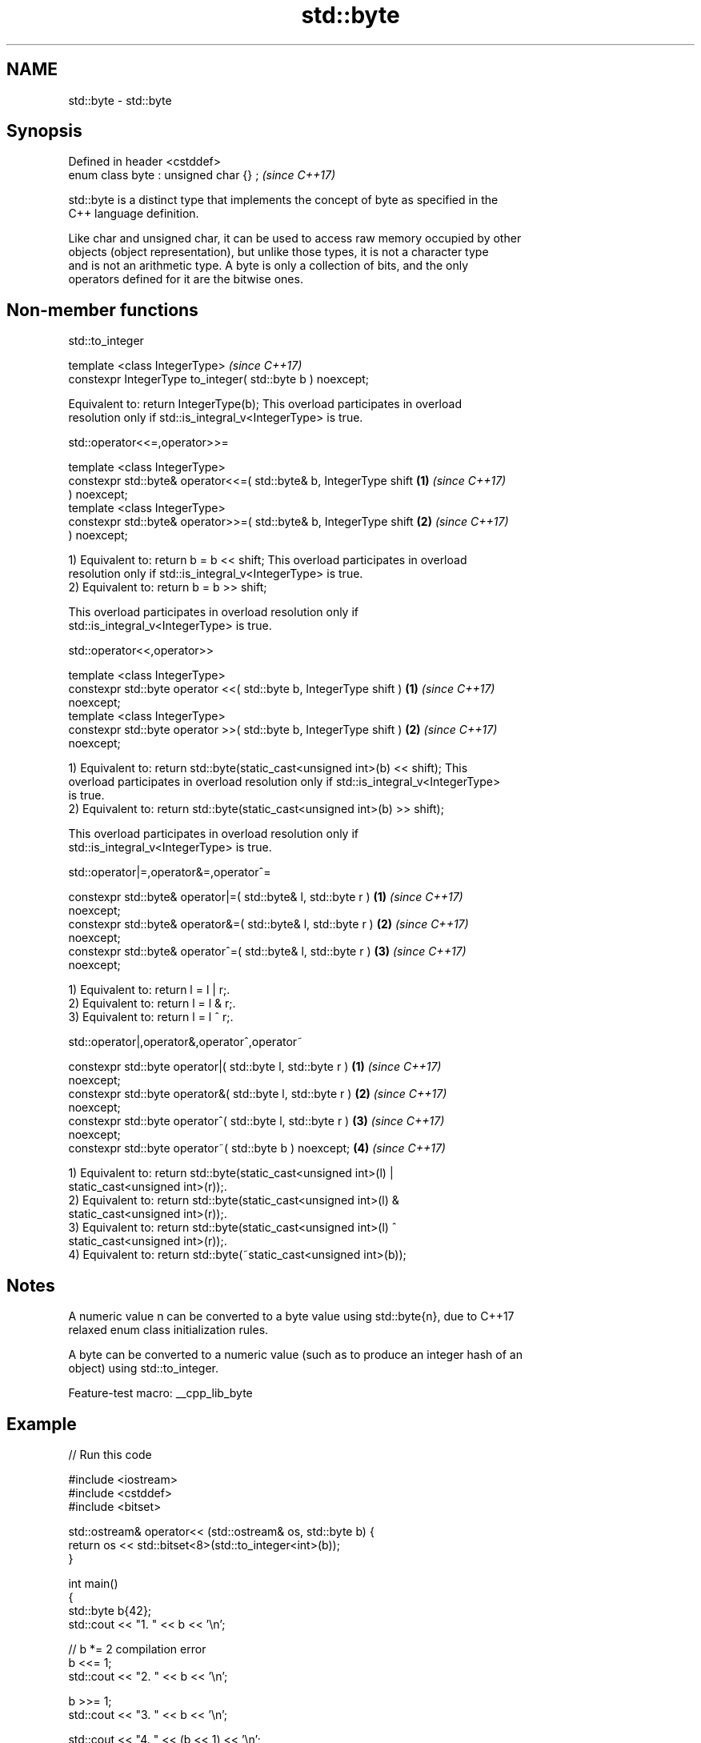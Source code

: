 .TH std::byte 3 "2022.07.31" "http://cppreference.com" "C++ Standard Libary"
.SH NAME
std::byte \- std::byte

.SH Synopsis
   Defined in header <cstddef>
   enum class byte : unsigned char {} ;  \fI(since C++17)\fP

   std::byte is a distinct type that implements the concept of byte as specified in the
   C++ language definition.

   Like char and unsigned char, it can be used to access raw memory occupied by other
   objects (object representation), but unlike those types, it is not a character type
   and is not an arithmetic type. A byte is only a collection of bits, and the only
   operators defined for it are the bitwise ones.

.SH Non-member functions

std::to_integer

   template <class IntegerType>                               \fI(since C++17)\fP
   constexpr IntegerType to_integer( std::byte b ) noexcept;

   Equivalent to: return IntegerType(b); This overload participates in overload
   resolution only if std::is_integral_v<IntegerType> is true.

std::operator<<=,operator>>=

   template <class IntegerType>
   constexpr std::byte& operator<<=( std::byte& b, IntegerType shift  \fB(1)\fP \fI(since C++17)\fP
   ) noexcept;
   template <class IntegerType>
   constexpr std::byte& operator>>=( std::byte& b, IntegerType shift  \fB(2)\fP \fI(since C++17)\fP
   ) noexcept;

   1) Equivalent to: return b = b << shift; This overload participates in overload
   resolution only if std::is_integral_v<IntegerType> is true.
   2) Equivalent to: return b = b >> shift;

   This overload participates in overload resolution only if
   std::is_integral_v<IntegerType> is true.

std::operator<<,operator>>

   template <class IntegerType>
   constexpr std::byte operator <<( std::byte b, IntegerType shift )  \fB(1)\fP \fI(since C++17)\fP
   noexcept;
   template <class IntegerType>
   constexpr std::byte operator >>( std::byte b, IntegerType shift )  \fB(2)\fP \fI(since C++17)\fP
   noexcept;

   1) Equivalent to: return std::byte(static_cast<unsigned int>(b) << shift); This
   overload participates in overload resolution only if std::is_integral_v<IntegerType>
   is true.
   2) Equivalent to: return std::byte(static_cast<unsigned int>(b) >> shift);

   This overload participates in overload resolution only if
   std::is_integral_v<IntegerType> is true.

std::operator|=,operator&=,operator^=

   constexpr std::byte& operator|=( std::byte& l, std::byte r )       \fB(1)\fP \fI(since C++17)\fP
   noexcept;
   constexpr std::byte& operator&=( std::byte& l, std::byte r )       \fB(2)\fP \fI(since C++17)\fP
   noexcept;
   constexpr std::byte& operator^=( std::byte& l, std::byte r )       \fB(3)\fP \fI(since C++17)\fP
   noexcept;

   1) Equivalent to: return l = l | r;.
   2) Equivalent to: return l = l & r;.
   3) Equivalent to: return l = l ^ r;.

std::operator|,operator&,operator^,operator~

   constexpr std::byte operator|( std::byte l, std::byte r )          \fB(1)\fP \fI(since C++17)\fP
   noexcept;
   constexpr std::byte operator&( std::byte l, std::byte r )          \fB(2)\fP \fI(since C++17)\fP
   noexcept;
   constexpr std::byte operator^( std::byte l, std::byte r )          \fB(3)\fP \fI(since C++17)\fP
   noexcept;
   constexpr std::byte operator~( std::byte b ) noexcept;             \fB(4)\fP \fI(since C++17)\fP

   1) Equivalent to: return std::byte(static_cast<unsigned int>(l) |
   static_cast<unsigned int>(r));.
   2) Equivalent to: return std::byte(static_cast<unsigned int>(l) &
   static_cast<unsigned int>(r));.
   3) Equivalent to: return std::byte(static_cast<unsigned int>(l) ^
   static_cast<unsigned int>(r));.
   4) Equivalent to: return std::byte(~static_cast<unsigned int>(b));

.SH Notes

   A numeric value n can be converted to a byte value using std::byte{n}, due to C++17
   relaxed enum class initialization rules.

   A byte can be converted to a numeric value (such as to produce an integer hash of an
   object) using std::to_integer.

   Feature-test macro: __cpp_lib_byte

.SH Example


// Run this code

 #include <iostream>
 #include <cstddef>
 #include <bitset>

 std::ostream& operator<< (std::ostream& os, std::byte b) {
     return os << std::bitset<8>(std::to_integer<int>(b));
 }

 int main()
 {
     std::byte b{42};
     std::cout << "1. " << b << '\\n';

     // b *= 2 compilation error
     b <<= 1;
     std::cout << "2. " << b << '\\n';

     b >>= 1;
     std::cout << "3. " << b << '\\n';

     std::cout << "4. " << (b << 1) << '\\n';
     std::cout << "5. " << (b >> 1) << '\\n';

     b |= std::byte{0b11110000};
     std::cout << "6. " << b << '\\n';

     b &= std::byte{0b11110000};
     std::cout << "7. " << b << '\\n';

     b ^= std::byte{0b11111111};
     std::cout << "8. " << b << '\\n';
 }

.SH Output:

 1. 00101010
 2. 01010100
 3. 00101010
 4. 01010100
 5. 00010101
 6. 11111010
 7. 11110000
 8. 00001111
